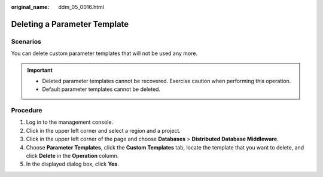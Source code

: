 :original_name: ddm_05_0016.html

.. _ddm_05_0016:

Deleting a Parameter Template
=============================

Scenarios
---------

You can delete custom parameter templates that will not be used any more.

.. important::

   -  Deleted parameter templates cannot be recovered. Exercise caution when performing this operation.
   -  Default parameter templates cannot be deleted.

Procedure
---------

#. Log in to the management console.
#. Click |image1| in the upper left corner and select a region and a project.
#. Click |image2| in the upper left corner of the page and choose **Databases** > **Distributed Database Middleware**.
#. Choose **Parameter Templates**, click the **Custom Templates** tab, locate the template that you want to delete, and click **Delete** in the **Operation** column.
#. In the displayed dialog box, click **Yes**.

.. |image1| image:: /_static/images/en-us_image_0000001733266501.png
.. |image2| image:: /_static/images/en-us_image_0000001685307318.png
